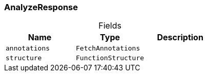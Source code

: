 [#_AnalyzeResponse]
=== AnalyzeResponse

[caption=""]
.Fields
// tag::properties[]
[cols=",,"]
[options="header"]
|===
|Name |Type |Description
a| `annotations` a| `FetchAnnotations` a| 
a| `structure` a| `FunctionStructure` a| 
|===
// end::properties[]

